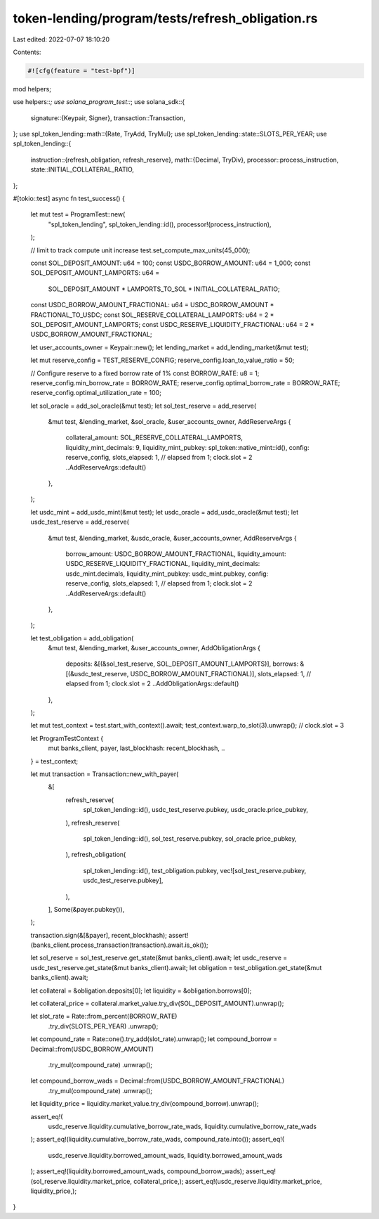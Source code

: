 token-lending/program/tests/refresh_obligation.rs
=================================================

Last edited: 2022-07-07 18:10:20

Contents:

.. code-block:: rs

    #![cfg(feature = "test-bpf")]

mod helpers;

use helpers::*;
use solana_program_test::*;
use solana_sdk::{
    signature::{Keypair, Signer},
    transaction::Transaction,
};
use spl_token_lending::math::{Rate, TryAdd, TryMul};
use spl_token_lending::state::SLOTS_PER_YEAR;
use spl_token_lending::{
    instruction::{refresh_obligation, refresh_reserve},
    math::{Decimal, TryDiv},
    processor::process_instruction,
    state::INITIAL_COLLATERAL_RATIO,
};

#[tokio::test]
async fn test_success() {
    let mut test = ProgramTest::new(
        "spl_token_lending",
        spl_token_lending::id(),
        processor!(process_instruction),
    );

    // limit to track compute unit increase
    test.set_compute_max_units(45_000);

    const SOL_DEPOSIT_AMOUNT: u64 = 100;
    const USDC_BORROW_AMOUNT: u64 = 1_000;
    const SOL_DEPOSIT_AMOUNT_LAMPORTS: u64 =
        SOL_DEPOSIT_AMOUNT * LAMPORTS_TO_SOL * INITIAL_COLLATERAL_RATIO;
    const USDC_BORROW_AMOUNT_FRACTIONAL: u64 = USDC_BORROW_AMOUNT * FRACTIONAL_TO_USDC;
    const SOL_RESERVE_COLLATERAL_LAMPORTS: u64 = 2 * SOL_DEPOSIT_AMOUNT_LAMPORTS;
    const USDC_RESERVE_LIQUIDITY_FRACTIONAL: u64 = 2 * USDC_BORROW_AMOUNT_FRACTIONAL;

    let user_accounts_owner = Keypair::new();
    let lending_market = add_lending_market(&mut test);

    let mut reserve_config = TEST_RESERVE_CONFIG;
    reserve_config.loan_to_value_ratio = 50;

    // Configure reserve to a fixed borrow rate of 1%
    const BORROW_RATE: u8 = 1;
    reserve_config.min_borrow_rate = BORROW_RATE;
    reserve_config.optimal_borrow_rate = BORROW_RATE;
    reserve_config.optimal_utilization_rate = 100;

    let sol_oracle = add_sol_oracle(&mut test);
    let sol_test_reserve = add_reserve(
        &mut test,
        &lending_market,
        &sol_oracle,
        &user_accounts_owner,
        AddReserveArgs {
            collateral_amount: SOL_RESERVE_COLLATERAL_LAMPORTS,
            liquidity_mint_decimals: 9,
            liquidity_mint_pubkey: spl_token::native_mint::id(),
            config: reserve_config,
            slots_elapsed: 1, // elapsed from 1; clock.slot = 2
            ..AddReserveArgs::default()
        },
    );

    let usdc_mint = add_usdc_mint(&mut test);
    let usdc_oracle = add_usdc_oracle(&mut test);
    let usdc_test_reserve = add_reserve(
        &mut test,
        &lending_market,
        &usdc_oracle,
        &user_accounts_owner,
        AddReserveArgs {
            borrow_amount: USDC_BORROW_AMOUNT_FRACTIONAL,
            liquidity_amount: USDC_RESERVE_LIQUIDITY_FRACTIONAL,
            liquidity_mint_decimals: usdc_mint.decimals,
            liquidity_mint_pubkey: usdc_mint.pubkey,
            config: reserve_config,
            slots_elapsed: 1, // elapsed from 1; clock.slot = 2
            ..AddReserveArgs::default()
        },
    );

    let test_obligation = add_obligation(
        &mut test,
        &lending_market,
        &user_accounts_owner,
        AddObligationArgs {
            deposits: &[(&sol_test_reserve, SOL_DEPOSIT_AMOUNT_LAMPORTS)],
            borrows: &[(&usdc_test_reserve, USDC_BORROW_AMOUNT_FRACTIONAL)],
            slots_elapsed: 1, // elapsed from 1; clock.slot = 2
            ..AddObligationArgs::default()
        },
    );

    let mut test_context = test.start_with_context().await;
    test_context.warp_to_slot(3).unwrap(); // clock.slot = 3

    let ProgramTestContext {
        mut banks_client,
        payer,
        last_blockhash: recent_blockhash,
        ..
    } = test_context;

    let mut transaction = Transaction::new_with_payer(
        &[
            refresh_reserve(
                spl_token_lending::id(),
                usdc_test_reserve.pubkey,
                usdc_oracle.price_pubkey,
            ),
            refresh_reserve(
                spl_token_lending::id(),
                sol_test_reserve.pubkey,
                sol_oracle.price_pubkey,
            ),
            refresh_obligation(
                spl_token_lending::id(),
                test_obligation.pubkey,
                vec![sol_test_reserve.pubkey, usdc_test_reserve.pubkey],
            ),
        ],
        Some(&payer.pubkey()),
    );

    transaction.sign(&[&payer], recent_blockhash);
    assert!(banks_client.process_transaction(transaction).await.is_ok());

    let sol_reserve = sol_test_reserve.get_state(&mut banks_client).await;
    let usdc_reserve = usdc_test_reserve.get_state(&mut banks_client).await;
    let obligation = test_obligation.get_state(&mut banks_client).await;

    let collateral = &obligation.deposits[0];
    let liquidity = &obligation.borrows[0];

    let collateral_price = collateral.market_value.try_div(SOL_DEPOSIT_AMOUNT).unwrap();

    let slot_rate = Rate::from_percent(BORROW_RATE)
        .try_div(SLOTS_PER_YEAR)
        .unwrap();
    let compound_rate = Rate::one().try_add(slot_rate).unwrap();
    let compound_borrow = Decimal::from(USDC_BORROW_AMOUNT)
        .try_mul(compound_rate)
        .unwrap();
    let compound_borrow_wads = Decimal::from(USDC_BORROW_AMOUNT_FRACTIONAL)
        .try_mul(compound_rate)
        .unwrap();

    let liquidity_price = liquidity.market_value.try_div(compound_borrow).unwrap();

    assert_eq!(
        usdc_reserve.liquidity.cumulative_borrow_rate_wads,
        liquidity.cumulative_borrow_rate_wads
    );
    assert_eq!(liquidity.cumulative_borrow_rate_wads, compound_rate.into());
    assert_eq!(
        usdc_reserve.liquidity.borrowed_amount_wads,
        liquidity.borrowed_amount_wads
    );
    assert_eq!(liquidity.borrowed_amount_wads, compound_borrow_wads);
    assert_eq!(sol_reserve.liquidity.market_price, collateral_price,);
    assert_eq!(usdc_reserve.liquidity.market_price, liquidity_price,);
}


